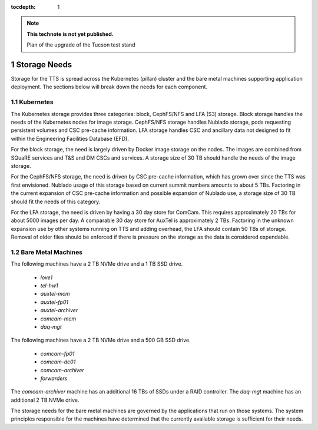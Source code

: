 ..
  Technote content.

  See https://developer.lsst.io/restructuredtext/style.html
  for a guide to reStructuredText writing.

  Do not put the title, authors or other metadata in this document;
  those are automatically added.

  Use the following syntax for sections:

  Sections
  ========

  and

  Subsections
  -----------

  and

  Subsubsections
  ^^^^^^^^^^^^^^

  To add images, add the image file (png, svg or jpeg preferred) to the
  _static/ directory. The reST syntax for adding the image is

  .. figure:: /_static/filename.ext
     :name: fig-label

     Caption text.

   Run: ``make html`` and ``open _build/html/index.html`` to preview your work.
   See the README at https://github.com/lsst-sqre/lsst-technote-bootstrap or
   this repo's README for more info.

   Feel free to delete this instructional comment.

:tocdepth: 1

.. Please do not modify tocdepth; will be fixed when a new Sphinx theme is shipped.

.. sectnum::

.. TODO: Delete the note below before merging new content to the master branch.

.. note::

   **This technote is not yet published.**

   Plan of the upgrade of the Tucson test stand

.. Add content here.
.. Do not include the document title (it's automatically added from metadata.yaml).

Storage Needs
=============

Storage for the TTS is spread across the Kubernetes (pillan) cluster and the bare metal machines supporting application deployment.
The sections below will break down the needs for each component.

Kubernetes
----------

The Kubernetes storage provides three categories: block, CephFS/NFS and LFA (S3) storage. Block storage handles the needs of the Kubernetes nodes for image storage.
CephFS/NFS storage handles Nublado storage, pods requesting persistent volumes and CSC pre-cache information.
LFA storage handles CSC and ancillary data not designed to fit within the Engineering Facilities Database (EFD).

For the block storage, the need is largely driven by Docker image storage on the nodes.
The images are combined from SQuaRE services and T&S and DM CSCs and services.
A storage size of 30 TB should handle the needs of the image storage.

For the CephFS/NFS storage, the need is driven by CSC pre-cache information, which has grown over since the TTS was first envisioned.
Nublado usage of this storage based on current summit numbers amounts to about 5 TBs.
Factoring in the current expansion of CSC pre-cache information and possible expansion of Nublado use, a storage size of 30 TB should fit the needs of this category.

For the LFA storage, the need is driven by having a 30 day store for ComCam.
This requires approximately 20 TBs for about 5000 images per day.
A comparable 30 day store for AuxTel is approximately 2 TBs.
Factoring in the unknown expansion use by other systems running on TTS and adding overhead, the LFA should contain 50 TBs of storage.
Removal of older files should be enforced if there is pressure on the storage as the data is considered expendable.

Bare Metal Machines
-------------------

The following machines have a 2 TB NVMe drive and a 1 TB SSD drive.

  * `love1`
  * `tel-hw1`
  * `auxtel-mcm`
  * `auxtel-fp01`
  * `auxtel-archiver`
  * `comcam-mcm`
  * `daq-mgt`

The following machines have a 2 TB NVMe drive and a 500 GB SSD drive.

  * `comcam-fp01`
  * `comcam-dc01`
  * `comcam-archiver`
  * `forwarders`

The `comcam-archiver` machine has an additional 16 TBs of SSDs under a RAID controller.
The `daq-mgt` machine has an additional 2 TB NVMe drive.

The storage needs for the bare metal machines are governed by the applications that run on those systems.
The system principles responsible for the machines have determined that the currently available storage is sufficient for their needs.


.. .. rubric:: References

.. Make in-text citations with: :cite:`bibkey`.

.. .. bibliography:: local.bib lsstbib/books.bib lsstbib/lsst.bib lsstbib/lsst-dm.bib lsstbib/refs.bib lsstbib/refs_ads.bib
..    :style: lsst_aa
